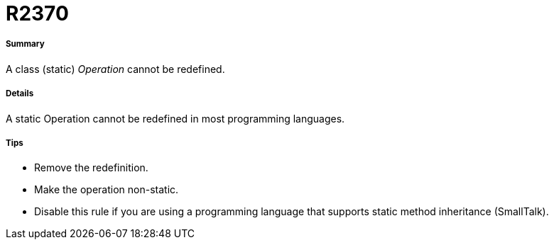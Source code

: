 // Disable all captions for figures.
:!figure-caption:
// Path to the stylesheet files
:stylesdir: .

[[R2370]]

[[r2370]]
= R2370

[[Summary]]

[[summary]]
===== Summary

A class (static) _Operation_ cannot be redefined.

[[Details]]

[[details]]
===== Details

A static Operation cannot be redefined in most programming languages.

[[Tips]]

[[tips]]
===== Tips

* Remove the redefinition.
* Make the operation non-static.
* Disable this rule if you are using a programming language that supports static method inheritance (SmallTalk).


